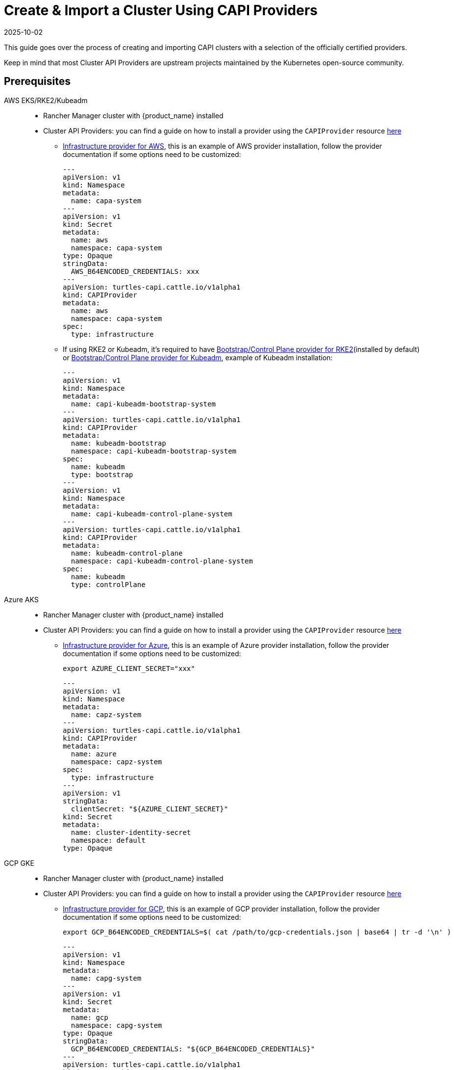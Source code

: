 :doctype: book

= Create & Import a Cluster Using CAPI Providers
:revdate: 2025-10-02
:page-revdate: {revdate}

This guide goes over the process of creating and importing CAPI clusters with a selection of the officially certified providers.

Keep in mind that most Cluster API Providers are upstream projects maintained by the Kubernetes open-source community.

== Prerequisites

[tabs]
======
AWS EKS/RKE2/Kubeadm::
+
--
* Rancher Manager cluster with {product_name} installed
* Cluster API Providers: you can find a guide on how to install a provider using the `CAPIProvider` resource xref:../operator/capiprovider.adoc[here]
** https://github.com/kubernetes-sigs/cluster-api-provider-aws/[Infrastructure provider for AWS], this is an example of AWS provider installation, follow the provider documentation if some options need to be customized:
+
[source,yaml]
----
---
apiVersion: v1
kind: Namespace
metadata:
  name: capa-system
---
apiVersion: v1
kind: Secret
metadata:
  name: aws
  namespace: capa-system
type: Opaque
stringData:
  AWS_B64ENCODED_CREDENTIALS: xxx
---
apiVersion: turtles-capi.cattle.io/v1alpha1
kind: CAPIProvider
metadata:
  name: aws
  namespace: capa-system
spec:
  type: infrastructure
----

** If using RKE2 or Kubeadm, it's required to have https://github.com/rancher/cluster-api-provider-rke2[Bootstrap/Control Plane provider for RKE2](installed by default) or https://github.com/kubernetes-sigs/cluster-api[Bootstrap/Control Plane provider for Kubeadm], example of Kubeadm installation:
+
[source,yaml]
----
---
apiVersion: v1
kind: Namespace
metadata:
  name: capi-kubeadm-bootstrap-system
---
apiVersion: turtles-capi.cattle.io/v1alpha1
kind: CAPIProvider
metadata:
  name: kubeadm-bootstrap
  namespace: capi-kubeadm-bootstrap-system
spec:
  name: kubeadm
  type: bootstrap
---
apiVersion: v1
kind: Namespace
metadata:
  name: capi-kubeadm-control-plane-system
---
apiVersion: turtles-capi.cattle.io/v1alpha1
kind: CAPIProvider
metadata:
  name: kubeadm-control-plane
  namespace: capi-kubeadm-control-plane-system
spec:
  name: kubeadm
  type: controlPlane
----
--

Azure AKS::
+
--
* Rancher Manager cluster with {product_name} installed
* Cluster API Providers: you can find a guide on how to install a provider using the `CAPIProvider` resource xref:../operator/capiprovider.adoc[here]
** https://github.com/kubernetes-sigs/cluster-api-provider-aws/[Infrastructure provider for Azure], this is an example of Azure provider installation, follow the provider documentation if some options need to be customized:
+
[source,bash]
----
export AZURE_CLIENT_SECRET="xxx"
----
+
[source,yaml]
----
---
apiVersion: v1
kind: Namespace
metadata:
  name: capz-system
---
apiVersion: turtles-capi.cattle.io/v1alpha1
kind: CAPIProvider
metadata:
  name: azure
  namespace: capz-system
spec:
  type: infrastructure
---
apiVersion: v1
stringData:
  clientSecret: "${AZURE_CLIENT_SECRET}"
kind: Secret
metadata:
  name: cluster-identity-secret
  namespace: default
type: Opaque
----
--

GCP GKE::
+
--
* Rancher Manager cluster with {product_name} installed
* Cluster API Providers: you can find a guide on how to install a provider using the `CAPIProvider` resource xref:../operator/capiprovider.adoc[here]
** https://github.com/kubernetes-sigs/cluster-api-provider-gcp/[Infrastructure provider for GCP], this is an example of GCP provider installation, follow the provider documentation if some options need to be customized:
+
[source,bash]
----
export GCP_B64ENCODED_CREDENTIALS=$( cat /path/to/gcp-credentials.json | base64 | tr -d '\n' )
----
+
[source,yaml]
----
---
apiVersion: v1
kind: Namespace
metadata:
  name: capg-system
---
apiVersion: v1
kind: Secret
metadata:
  name: gcp
  namespace: capg-system
type: Opaque
stringData:
  GCP_B64ENCODED_CREDENTIALS: "${GCP_B64ENCODED_CREDENTIALS}"
---
apiVersion: turtles-capi.cattle.io/v1alpha1
kind: CAPIProvider
metadata:
  name: gcp
  namespace: capg-system
spec:
  type: infrastructure
----
--

Docker RKE2/Kubeadm::
+
--
* Rancher Manager cluster with {product_name} installed 
* Cluster API Providers: you can find a guide on how to install a provider using the `CAPIProvider` resource xref:../operator/capiprovider.adoc[here]
** https://github.com/kubernetes-sigs/cluster-api[Infrastructure provider for Docker], example of Docker provider installation:
+
[source,yaml]
----
---
apiVersion: v1
kind: Namespace
metadata:
  name: capd-system
---
apiVersion: turtles-capi.cattle.io/v1alpha1
kind: CAPIProvider
metadata:
  name: docker
  namespace: capd-system
spec:
  type: infrastructure
----

** https://github.com/rancher/cluster-api-provider-rke2[Bootstrap/Control Plane provider for RKE2](installed by default) or https://github.com/kubernetes-sigs/cluster-api[Bootstrap/Control Plane provider for Kubeadm], example of Kubeadm installation:
+
[source,yaml]
----
---
apiVersion: v1
kind: Namespace
metadata:
  name: capi-kubeadm-bootstrap-system
---
apiVersion: turtles-capi.cattle.io/v1alpha1
kind: CAPIProvider
metadata:
  name: kubeadm-bootstrap
  namespace: capi-kubeadm-bootstrap-system
spec:
  name: kubeadm
  type: bootstrap
---
apiVersion: v1
kind: Namespace
metadata:
  name: capi-kubeadm-control-plane-system
---
apiVersion: turtles-capi.cattle.io/v1alpha1
kind: CAPIProvider
metadata:
  name: kubeadm-control-plane
  namespace: capi-kubeadm-control-plane-system
spec:
  name: kubeadm
  type: controlPlane
----
--

vSphere RKE2/Kubeadm::
+
--
* Rancher Manager cluster with {product_name} installed 
* Cluster API Providers: you can find a guide on how to install a provider using the `CAPIProvider` resource xref:../operator/capiprovider.adoc[here]
** https://github.com/kubernetes-sigs/cluster-api-provider-aws/[Infrastructure provider for vSphere], this is an example of vSphere provider installation, follow the provider documentation if some options need to be customized:
+
[source, yaml]
----
---
apiVersion: v1
kind: Namespace
metadata:
  name: capv-system
---
apiVersion: v1
kind: Secret
metadata:
  name: vsphere
  namespace: capv-system
type: Opaque
stringData:
  VSPHERE_USERNAME: xxx
  VSPHERE_PASSWORD: xxx
---
apiVersion: turtles-capi.cattle.io/v1alpha1
kind: CAPIProvider
metadata:
  name: vsphere
  namespace: capv-system
spec:
  type: infrastructure
----

** https://github.com/rancher/cluster-api-provider-rke2[Bootstrap/Control Plane provider for RKE2](installed by default) or https://github.com/kubernetes-sigs/cluster-api[Bootstrap/Control Plane provider for Kubeadm], example of Kubeadm installation:
+
[source,yaml]
----
---
apiVersion: v1
kind: Namespace
metadata:
  name: capi-kubeadm-bootstrap-system
---
apiVersion: turtles-capi.cattle.io/v1alpha1
kind: CAPIProvider
metadata:
  name: kubeadm-bootstrap
  namespace: capi-kubeadm-bootstrap-system
spec:
  name: kubeadm
  type: bootstrap
---
apiVersion: v1
kind: Namespace
metadata:
  name: capi-kubeadm-control-plane-system
---
apiVersion: turtles-capi.cattle.io/v1alpha1
kind: CAPIProvider
metadata:
  name: kubeadm-control-plane
  namespace: capi-kubeadm-control-plane-system
spec:
  name: kubeadm
  type: controlPlane
----
--
======

== Create Your Cluster Definition

[tabs]
======
AWS EC2 RKE2::
+
--
Before creating an AWS+RKE2 workload cluster, it is required to build an AMI for the RKE2 version that is going to be installed on the cluster. You can follow the steps in the https://github.com/rancher/cluster-api-provider-rke2/tree/main/image-builder#aws[RKE2 image-builder README] to build the AMI. 

We recommend you refer to the CAPRKE2 repository where you can find a https://github.com/rancher/cluster-api-provider-rke2/tree/main/samples/aws[samples folder] with different CAPA+CAPRKE2 cluster configurations that can be used to provision downstream clusters. The https://github.com/rancher/cluster-api-provider-rke2/tree/main/samples/aws/internal[internal folder] contains cluster templates to deploy an RKE2 cluster on AWS using the internal cloud provider, and the https://github.com/rancher/cluster-api-provider-rke2/tree/main/samples/aws/external[external folder] contains the cluster templates to deploy a cluster with the external cloud provider.

We will use the `internal` one for this guide, however the same steps apply for `external`. 

To generate the YAML for the cluster, do the following:

. Open a terminal and run the following: 
+
[source,bash]
----
export CLUSTER_NAME=cluster1
export NAMESPACE=capi-clusters
export CONTROL_PLANE_MACHINE_COUNT=1
export WORKER_MACHINE_COUNT=1
export RKE2_VERSION=v1.30.3+rke2r1 
export AWS_NODE_MACHINE_TYPE=t3a.large 
export AWS_CONTROL_PLANE_MACHINE_TYPE=t3a.large 
export AWS_SSH_KEY_NAME="aws-ssh-key" 
export AWS_REGION="aws-region" 
export AWS_AMI_ID="ami-id" 

curl -s https://raw.githubusercontent.com/rancher/cluster-api-provider-rke2/refs/heads/main/examples/aws/cluster-template.yaml | envsubst > cluster1.yaml
----

. View **cluster1.yaml** and examine the resulting yaml file. You can make any changes you want as well.
+
> The Cluster API quickstart guide contains more detail. Read the steps related to this section https://cluster-api.sigs.k8s.io/user/quick-start.html#required-configuration-for-common-providers[here].

. Create the cluster using kubectl
+
[source,bash]
----
bash kubectl create -f cluster1.yaml
----
--

AWS EC2 Kubeadm::
+
--
To generate the YAML for the cluster, do the following:

. Open a terminal and run the following:
+
[source,bash]
----
export CLUSTER_NAME=cluster1
export NAMESPACE=capi-clusters
export AWS_CONTROL_PLANE_MACHINE_TYPE=t3.large
export AWS_NODE_MACHINE_TYPE=t3.large
export AWS_SSH_KEY_NAME="aws-ssh-key" 
export AWS_REGION="aws-region"
export KUBERNETES_VERSION=v1.29.9
export CONTROL_PLANE_MACHINE_COUNT=1
export WORKER_MACHINE_COUNT=1

curl -s https://raw.githubusercontent.com/kubernetes-sigs/cluster-api-provider-aws/refs/heads/main/templates/cluster-template.yaml | envsubst > cluster1.yaml
----

. View **cluster1.yaml** to ensure there are no tokens (i.e. SSH keys or cloud credentials). You can make any changes you want as well. 
+
> The Cluster API quickstart guide contains more detail. Read the steps related to this section https://cluster-api.sigs.k8s.io/user/quick-start.html#required-configuration-for-common-providers[here]. 
 
. Create the cluster using kubectl
+
[source,bash]
----
 kubectl create -f cluster1.yaml
----

. Deploy CNI
+
> Once cluster is created a CNI is required for Nodes to become ready. You can refere to Cluster API documentation for example CNI installation https://cluster-api.sigs.k8s.io/user/quick-start#deploy-a-cni-solution[here].
--

Docker RKE2::
+
--
To generate the YAML for the cluster, do the following:

. Open a terminal and run the following:
+
[source,bash]
----
export CLUSTER_NAME=cluster1
export NAMESPACE=capi-clusters
export CONTROL_PLANE_MACHINE_COUNT=1
export WORKER_MACHINE_COUNT=1
export RKE2_VERSION=v1.30.2+rke2r1
export KUBERNETES_VERSION=v1.30.4 # needed for the CAPI Docker provider to use proper image

curl -s https://raw.githubusercontent.com/rancher/turtles/refs/heads/main/test/e2e/data/cluster-templates/docker-rke2.yaml | envsubst > cluster1.yaml
----

. View **cluster1.yaml** to ensure there are no tokens. You can make any changes you want as well.
+
> The Cluster API quickstart guide contains more detail. Read the steps related to this section https://cluster-api.sigs.k8s.io/user/quick-start.html#required-configuration-for-common-providers[here]. 

. Create the cluster using kubectl
+
[source,bash]
----
kubectl create -f cluster1.yaml 
----
--

Docker Kubeadm::
+
--
To generate the YAML for the cluster, do the following:

. Open a terminal and run the following:
+
[source,bash]
----
export CLUSTER_NAME=cluster1
export NAMESPACE=capi-clusters
export CONTROL_PLANE_MACHINE_COUNT=1
export WORKER_MACHINE_COUNT=1
export KUBERNETES_VERSION=v1.30.4

curl -s https://raw.githubusercontent.com/rancher/turtles/refs/heads/main/test/e2e/data/cluster-templates/docker-kubeadm.yaml | envsubst > cluster1.yaml
----

. View **cluster1.yaml** to ensure there are no tokens. You can make any changes you want as well.
+
> The Cluster API quickstart guide contains more detail. Read the steps related to this section https://cluster-api.sigs.k8s.io/user/quick-start.html#required-configuration-for-common-providers[here]. 

. Create the cluster using kubectl
+
[source,bash]
----
kubectl create -f cluster1.yaml 
----

. Deploy CNI
+
> Once cluster is created a CNI is required for Nodes to become ready. You can refere to Cluster API documentation for example CNI installation https://cluster-api.sigs.k8s.io/user/quick-start#deploy-a-cni-solution[here].
--

vSphere RKE2::
+
--
ifeval::["{build-type}" == "product"]
Before creating a vSphere+RKE2 workload cluster, it is required to have a VM template with the necessary RKE2 binaries and dependencies. The template should already include RKE2 binaries if operating in an air-gapped environment, following the https://documentation.suse.com/cloudnative/rke2/latest/en/install/airgap.html#_tarball_method[tarball method]. You can find additional configuration details in the https://github.com/rancher/cluster-api-provider-rke2/tree/main/samples/vmware[CAPRKE2 repository].
endif::[]
ifeval::["{build-type}" == "community"]
Before creating a vSphere+RKE2 workload cluster, it is required to have a VM template with the necessary RKE2 binaries and dependencies. The template should already include RKE2 binaries if operating in an air-gapped environment, following the https://docs.rke2.io/install/airgap?airgap-load-images=Manually+Deploy+Images#prepare-the-images-directory-and-airgap-image-tarball[tarball method]. You can find additional configuration details in the https://github.com/rancher/cluster-api-provider-rke2/tree/main/samples/vmware[CAPRKE2 repository].
endif::[]

To generate the YAML for the cluster, do the following:

[source,bash]
----
export CLUSTER_NAME=cluster1
export NAMESPACE=capi-clusters
export CONTROL_PLANE_MACHINE_COUNT=1
export WORKER_MACHINE_COUNT=1
export VSPHERE_USERNAME: "<username>"
export VSPHERE_PASSWORD: "<password>"
export VSPHERE_SERVER: "10.0.0.1"
export VSPHERE_DATACENTER: "SDDC-Datacenter"
export VSPHERE_DATASTORE: "DefaultDatastore"
export VSPHERE_NETWORK: "VM Network"
export VSPHERE_RESOURCE_POOL: "*/Resources"
export VSPHERE_FOLDER: "vm"
export VSPHERE_TEMPLATE: "ubuntu-1804-kube-v1.17.3"
export CONTROL_PLANE_ENDPOINT_IP: "192.168.9.230"
export VSPHERE_TLS_THUMBPRINT: "..."
export EXP_CLUSTER_RESOURCE_SET: "true"
export VSPHERE_SSH_AUTHORIZED_KEY: "ssh-rsa AAAAB3N..."
export CPI_IMAGE_K8S_VERSION: "v1.30.0"
export KUBERNETES_VERSION=v1.30.0
----

. Open a terminal and run the following:
+
[source,bash]
----
curl -s https://raw.githubusercontent.com/rancher/turtles/refs/heads/main/test/e2e/data/cluster-templates/vsphere-rke2.yaml | envsubst > cluster1.yaml
----

. View **cluster1.yaml** and examine the resulting YAML file. You can make any changes you want as well.
+
> The Cluster API quickstart guide contains more detail. Read the steps related to this section https://cluster-api.sigs.k8s.io/user/quick-start.html#required-configuration-for-common-providers[here].

. Create the cluster using kubectl
+
[source,bash]
----
kubectl apply -f cluster1.yaml
----
--

vSphere Kubeadm::
+
--
Before creating a vSphere+kubeadm workload cluster, it is required to have a VM template with the necessary kubeadm binaries and dependencies. The template should already include kubeadm, kubelet, and kubectl if operating in an air-gapped environment, following the https://github.com/kubernetes-sigs/image-builder[image-builder project]. You can find additional configuration details in the https://github.com/kubernetes-sigs/cluster-api-provider-vsphere[CAPV repository].

A list of published machine images (OVAs) is available https://github.com/kubernetes-sigs/image-builder#kubernetes-versions-with-published-ovas[here].

To generate the YAML for the cluster, do the following:

[source,bash]
----
export CLUSTER_NAME=cluster1
export NAMESPACE=capi-clusters
export CONTROL_PLANE_MACHINE_COUNT=1
export WORKER_MACHINE_COUNT=1
export VSPHERE_USERNAME: "<username>"
export VSPHERE_PASSWORD: "<password>"
export VSPHERE_SERVER: "10.0.0.1"
export VSPHERE_DATACENTER: "SDDC-Datacenter"
export VSPHERE_DATASTORE: "DefaultDatastore"
export VSPHERE_NETWORK: "VM Network"
export VSPHERE_RESOURCE_POOL: "*/Resources"
export VSPHERE_FOLDER: "vm"
export VSPHERE_TEMPLATE: "ubuntu-1804-kube-vxxx"
export CONTROL_PLANE_ENDPOINT_IP: "192.168.9.230"
export VSPHERE_TLS_THUMBPRINT: "..."
export EXP_CLUSTER_RESOURCE_SET: "true"
export VSPHERE_SSH_AUTHORIZED_KEY: "ssh-rsa AAAAB3N..."
export CPI_IMAGE_K8S_VERSION: "v1.30.0"
export KUBERNETES_VERSION=v1.30.0
----

. Open a terminal and run the following:
+
[source,bash]
----
curl -s https://raw.githubusercontent.com/rancher/turtles/refs/heads/main/test/e2e/data/cluster-templates/vsphere-kubeadm.yaml | envsubst > cluster1.yaml
----

. View **cluster1.yaml** and examine the resulting YAML file. You can make any changes you want as well.
+
> The Cluster API quickstart guide contains more detail. Read the steps related to this section https://cluster-api.sigs.k8s.io/user/quick-start.html#required-configuration-for-common-providers[here].

. Create the cluster using kubectl
+
[source,bash]
----
kubectl apply -f cluster1.yaml
----
--

Azure AKS::
+
--
To generate the YAML for the cluster, do the following:

[source,bash]
----
export CLUSTERCLASS_NAME=clusterclass1
export CLUSTER_NAME=cluster1
export NAMESPACE=capi-clusters
export CONTROL_PLANE_MACHINE_COUNT=1
export WORKER_MACHINE_COUNT=1
export KUBERNETES_VERSION=v1.30.4
export AZURE_SUBSCRIPTION_ID="xxx"
export AZURE_CLIENT_ID="xxx"
export AZURE_TENANT_ID="xxx"
----

. Open a terminal and run the following:
+
[source,bash]
----
curl -s https://raw.githubusercontent.com/rancher/turtles/refs/heads/main/test/e2e/data/cluster-templates/azure-aks-topology.yaml | envsubst > cluster1.yaml
----

. View **cluster1.yaml** and examine the resulting YAML file. You can make any changes you want as well.
+
> The Cluster API quickstart guide contains more detail. Read the steps related to this section https://cluster-api.sigs.k8s.io/user/quick-start.html#required-configuration-for-common-providers[here].

. Create the cluster using kubectl
+
[source,bash]
----
kubectl apply -f cluster1.yaml
----
--

AWS EKS::
+
--
To generate the YAML for the cluster, do the following:

[source,bash]
----
export CLUSTER_NAME=cluster1
export NAMESPACE=capi-clusters
export WORKER_MACHINE_COUNT=1
export KUBERNETES_VERSION=v1.30.4
----

. Open a terminal and run the following:
+
[source,bash]
----
curl -s https://raw.githubusercontent.com/rancher/turtles/refs/heads/main/test/e2e/data/cluster-templates/aws-eks-mmp.yaml | envsubst > cluster1.yaml
----

. View **cluster1.yaml** and examine the resulting YAML file. You can make any changes you want as well.
+
> The Cluster API quickstart guide contains more detail. Read the steps related to this section https://cluster-api.sigs.k8s.io/user/quick-start.html#required-configuration-for-common-providers[here].

. Create the cluster using kubectl
+
[source,bash]
----
kubectl apply -f cluster1.yaml
----
--

GCP GKE::
+
--
To generate the YAML for the cluster, do the following:

[source,bash]
----
export CLUSTER_NAME=cluster1
export NAMESPACE=capi-clusters
export GCP_PROJECT=cluster-api-gcp-project
export GCP_REGION=us-east4
export GCP_NETWORK_NAME=default
export WORKER_MACHINE_COUNT=1
----

. Open a terminal and run the following:
+
[source,bash]
----
curl -s https://raw.githubusercontent.com/rancher/turtles/refs/heads/main/test/e2e/data/cluster-templates/gcp-gke.yaml | envsubst > cluster1.yaml
----

. View **cluster1.yaml** and examine the resulting YAML file. You can make any changes you want as well.
+
> The Cluster API quickstart guide contains more detail. Read the steps related to this section https://cluster-api.sigs.k8s.io/user/quick-start.html#required-configuration-for-common-providers[here].

. Create the cluster using kubectl
+
[source,bash]
----
kubectl apply -f cluster1.yaml
----
--
======

[TIP]
====
After your cluster is provisioned, you can check functionality of the workload cluster using `kubectl`:

[source,bash]
----
kubectl describe cluster cluster1
----

Remember that clusters are namespaced resources. These examples provision clusters in the `capi-clusters` namespace, but you will need to provide yours if using a different one.
====


== Mark Namespace or Cluster for Auto-Import

To automatically import a CAPI cluster into Rancher Manager, there are 2 options:

. Label a namespace so all clusters contained in it are imported.
. Label an individual cluster definition so that it's imported.

Labeling a namespace:

[source,bash]
----
kubectl label namespace capi-clusters cluster-api.cattle.io/rancher-auto-import=true
----

Labeling an individual cluster definition:

[source,bash]
----
kubectl label cluster.cluster.x-k8s.io -n default cluster1 cluster-api.cattle.io/rancher-auto-import=true
----
